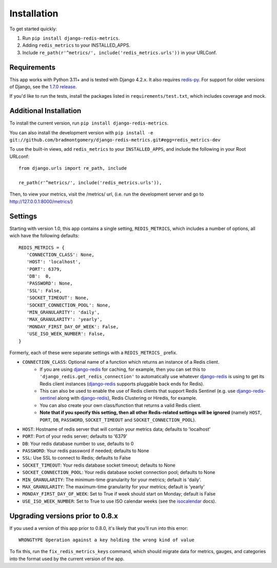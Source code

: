 Installation
============

To get started quickly:

1. Run ``pip install django-redis-metrics``.
2. Adding ``redis_metrics`` to your INSTALLED_APPS.
3. Include ``re_path(r'^metrics/', include('redis_metrics.urls'))`` in your URLConf.


Requirements
------------

This app works with Python 3.11+ and is tested with Django 4.2.x. It also
requires `redis-py`_. For support for older versions of Django, see the
`1.7.0 release <https://github.com/bradmontgomery/django-redis-metrics/releases/tag/v1.7.0>`_.

If you'd like to run the tests, install the packages listed in
``requirements/test.txt``, which includes coverage and mock.

.. _`redis-py`: https://github.com/andymccurdy/redis-py


Additional Installation
-----------------------

To install the current version, run ``pip install django-redis-metrics``.

You can also install the development version with
``pip install -e git://github.com/bradmontgomery/django-redis-metrics.git#egg=redis_metrics-dev``

To use the built-in views, add ``redis_metrics`` to your ``INSTALLED_APPS``,
and include the following in your Root URLconf::

    from django.urls import re_path, include

    re_path(r'^metrics/', include('redis_metrics.urls')),

Then, to view your metrics, visit the /metrics/ url, (i.e. run the development
server and go to http://127.0.0.1:8000/metrics/)



Settings
--------

Starting with version 1.0, this app contains a single setting, ``REDIS_METRICS``,
which includes a number of options, all wich have the following defaults::

    REDIS_METRICS = {
       'CONNECTION_CLASS': None,
       'HOST': 'localhost',
       'PORT': 6379,
       'DB':  0,
       'PASSWORD': None,
       'SSL': False,
       'SOCKET_TIMEOUT': None,
       'SOCKET_CONNECTION_POOL': None,
       'MIN_GRANULARITY': 'daily',
       'MAX_GRANULARITY': 'yearly',
       'MONDAY_FIRST_DAY_OF_WEEK': False,
       'USE_ISO_WEEK_NUMBER': False,
    }

Formerly, each of these were separate settings with a ``REDIS_METRICS_`` prefix.

* ``CONNECTION_CLASS``: Optional name of a function which returns an instance of a Redis client.
    * If you are using `django-redis`_ for caching, for example, then you can set this to ``'django_redis.get_redis_connection'`` to automatically use whatever `django-redis`_ is using to get its Redis client instances (`django-redis`_ supports pluggable back ends for Redis).
    * This can also be used to enable the use of Redis clients that support Redis Sentinel (e.g. use `django-redis-sentinel`_ along with `django-redis`_), Redis Clustering or Hiredis, for example.
    * You can also create your own class/function that returns a valid Redis client.
    * **Note that if you specify this setting, then all other Redis-related settings will be ignored** (namely ``HOST``, ``PORT``, ``DB``, ``PASSWORD``, ``SOCKET_TIMEOUT`` and ``SOCKET_CONNECTION_POOL``).
* ``HOST``: Hostname of redis server that will contain your metrics data; defaults to 'localhost'
* ``PORT``: Port of your redis server; defaults to '6379'
* ``DB``: Your redis database number to use, defaults to 0
* ``PASSWORD``: Your redis password if needed; defaults to None
* ``SSL``: Use SSL to connect to Redis; defaults to False
* ``SOCKET_TIMEOUT``: Your redis database socket timeout; defaults to None
* ``SOCKET_CONNECTION_POOL``: Your redis database socket connection pool; defaults to None
* ``MIN_GRANULARITY``: The minimum-time granularity for your metrics; default is 'daily'.
* ``MAX_GRANULARITY``: The maximum-time granularity for your metrics; default is 'yearly'
* ``MONDAY_FIRST_DAY_OF_WEEK``: Set to True if week should start on Monday; default is False
* ``USE_ISO_WEEK_NUMBER``: Set to True to use ISO calendar weeks (see the `isocalendar`_ docs).

.. _`django-redis`: https://github.com/niwinz/django-redis
.. _`django-redis-sentinel`: https://github.com/KabbageInc/django-redis-sentinel
.. _`isocalendar`: https://docs.python.org/3/library/datetime.html#datetime.date.isocalendar

Upgrading versions prior to 0.8.x
---------------------------------

If you used a version of this app prior to 0.8.0, it's likely that
you'll run into this error::

    WRONGTYPE Operation against a key holding the wrong kind of value

To fix this, run the ``fix_redis_metrics_keys`` command, which should migrate
data for metrics, gauges, and categories into the format used by the current
version of the app.
